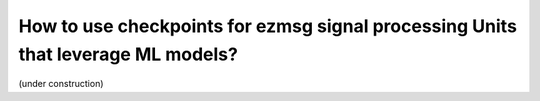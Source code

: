 How to use checkpoints for ezmsg signal processing Units that leverage ML models?
######################################################################################

(under construction)